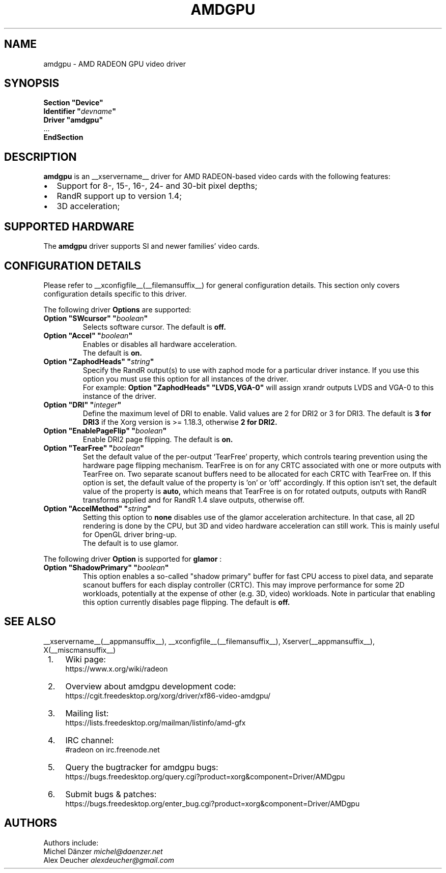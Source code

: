 .ds q \N'34'
.TH AMDGPU __drivermansuffix__ __vendorversion__
.SH NAME
amdgpu \- AMD RADEON GPU video driver
.SH SYNOPSIS
.nf
.B "Section \*qDevice\*q"
.BI "  Identifier \*q"  devname \*q
.B  "  Driver \*qamdgpu\*q"
\ \ ...
.B EndSection
.fi
.SH DESCRIPTION
.B amdgpu
is an __xservername__ driver for AMD RADEON-based video cards with the
following features:
.PP
.PD 0
.TP 2
\(bu
Support for 8-, 15-, 16-, 24- and 30-bit pixel depths;
.TP
\(bu
RandR support up to version 1.4;
.TP
\(bu
3D acceleration;
.PD
.SH SUPPORTED HARDWARE
The
.B amdgpu
driver supports SI and newer families' video cards.
.PD
.SH CONFIGURATION DETAILS
Please refer to __xconfigfile__(__filemansuffix__) for general configuration
details.  This section only covers configuration details specific to this
driver.
.PP
The following driver
.B Options
are supported:
.TP
.BI "Option \*qSWcursor\*q \*q" boolean \*q
Selects software cursor.  The default is
.B off.
.TP
.BI "Option \*qAccel\*q \*q" boolean \*q
Enables or disables all hardware acceleration.
.br
The default is
.B on.

.TP
.BI "Option \*qZaphodHeads\*q \*q" string \*q
Specify the RandR output(s) to use with zaphod mode for a particular driver
instance.  If you use this option you must use this option for all instances
of the driver.
.br
For example:
.B
Option \*qZaphodHeads\*q \*qLVDS,VGA-0\*q
will assign xrandr outputs LVDS and VGA-0 to this instance of the driver.
.TP
.BI "Option \*qDRI\*q \*q" integer \*q
Define the maximum level of DRI to enable. Valid values are 2 for DRI2 or 3 for DRI3.
The default is
.B 3 for DRI3
if the Xorg version is >= 1.18.3, otherwise
.B 2 for DRI2.
.TP
.BI "Option \*qEnablePageFlip\*q \*q" boolean \*q
Enable DRI2 page flipping.  The default is
.B on.
.TP
.BI "Option \*qTearFree\*q \*q" boolean \*q
Set the default value of the per-output 'TearFree' property, which controls
tearing prevention using the hardware page flipping mechanism. TearFree is
on for any CRTC associated with one or more outputs with TearFree on. Two
separate scanout buffers need to be allocated for each CRTC with TearFree
on. If this option is set, the default value of the property is 'on' or 'off'
accordingly. If this option isn't set, the default value of the property is
.B auto,
which means that TearFree is on for rotated outputs, outputs with RandR
transforms applied and for RandR 1.4 slave outputs, otherwise off.
.TP
.BI "Option \*qAccelMethod\*q \*q" string \*q
Setting this option to
.B none
disables use of the glamor acceleration architecture. In that case, all 2D
rendering is done by the CPU, but 3D and video hardware acceleration can still
work. This is mainly useful for OpenGL driver bring-up.
.br
The default is to use glamor.

.PP
The following driver
.B Option
is supported for
.B glamor
:
.TP
.BI "Option \*qShadowPrimary\*q \*q" boolean \*q
This option enables a so-called "shadow primary" buffer for fast CPU access to
pixel data, and separate scanout buffers for each display controller (CRTC).
This may improve performance for some 2D workloads, potentially at the expense
of other (e.g. 3D, video) workloads.
Note in particular that enabling this option currently disables page flipping.
The default is
.B off.

.SH SEE ALSO
__xservername__(__appmansuffix__), __xconfigfile__(__filemansuffix__), Xserver(__appmansuffix__), X(__miscmansuffix__)
.IP " 1." 4
Wiki page:
.RS 4
https://www.x.org/wiki/radeon
.RE
.IP " 2." 4
Overview about amdgpu development code:
.RS 4
https://cgit.freedesktop.org/xorg/driver/xf86-video-amdgpu/
.RE
.IP " 3." 4
Mailing list:
.RS 4
https://lists.freedesktop.org/mailman/listinfo/amd-gfx
.RE
.IP " 4." 4
IRC channel:
.RS 4
#radeon on irc.freenode.net
.RE
.IP " 5." 4
Query the bugtracker for amdgpu bugs:
.RS 4
https://bugs.freedesktop.org/query.cgi?product=xorg&component=Driver/AMDgpu
.RE
.IP " 6." 4
Submit bugs & patches:
.RS 4
https://bugs.freedesktop.org/enter_bug.cgi?product=xorg&component=Driver/AMDgpu
.RE

.SH AUTHORS
.nf
Authors include:
Michel D\(:anzer            \fImichel@daenzer.net\fP
Alex Deucher             \fIalexdeucher@gmail.com\fP
